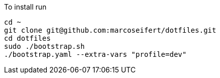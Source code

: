 To install run

[,sh]
----
cd ~
git clone git@github.com:marcoseifert/dotfiles.git
cd dotfiles
sudo ./bootstrap.sh
./bootstrap.yaml --extra-vars "profile=dev"
----